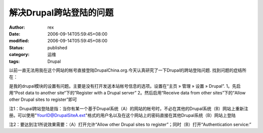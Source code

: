 
解决Drupal跨站登陆的问题
##############################


:author: rex
:date: 2006-09-14T05:59:45+08:00
:modified: 2006-09-14T05:59:45+08:00
:status: published
:category: 运维
:tags: Drupal


以前一直无法用我在这个网站的帐号直接登陆DrupalChina.org.今天认真研究了一下Drupal的跨站登陆问题. 找到问题的症结所在：

是我的drupal模块的设置有问题。主要是没有打开发送本站帐号信息的选项。设置在“主页 » 管理 » 设置 » Drupal”.
1。先启用“Post data to another site“下的”Register with a Drupal server”
2。然后启用“Receive data from other sites”下的“Allow other Drupal sites to register”即可

注1：Drupal跨站登陆是指：当你有某一个基于Drupal系统（A）的网站的帐号时，不必在其他的Drupal系统（B）网站上重新注册。可以使用"YourID@DrupalSiteA.ext"格式的用户名以及在这个网站上的密码直接在其他Drupal系统（B）网站上登陆

注2：要达到注1所说效果需要：（A）打开允许“Allow other Drupal sites to register”；同时（B）打开“Authentication service:”
